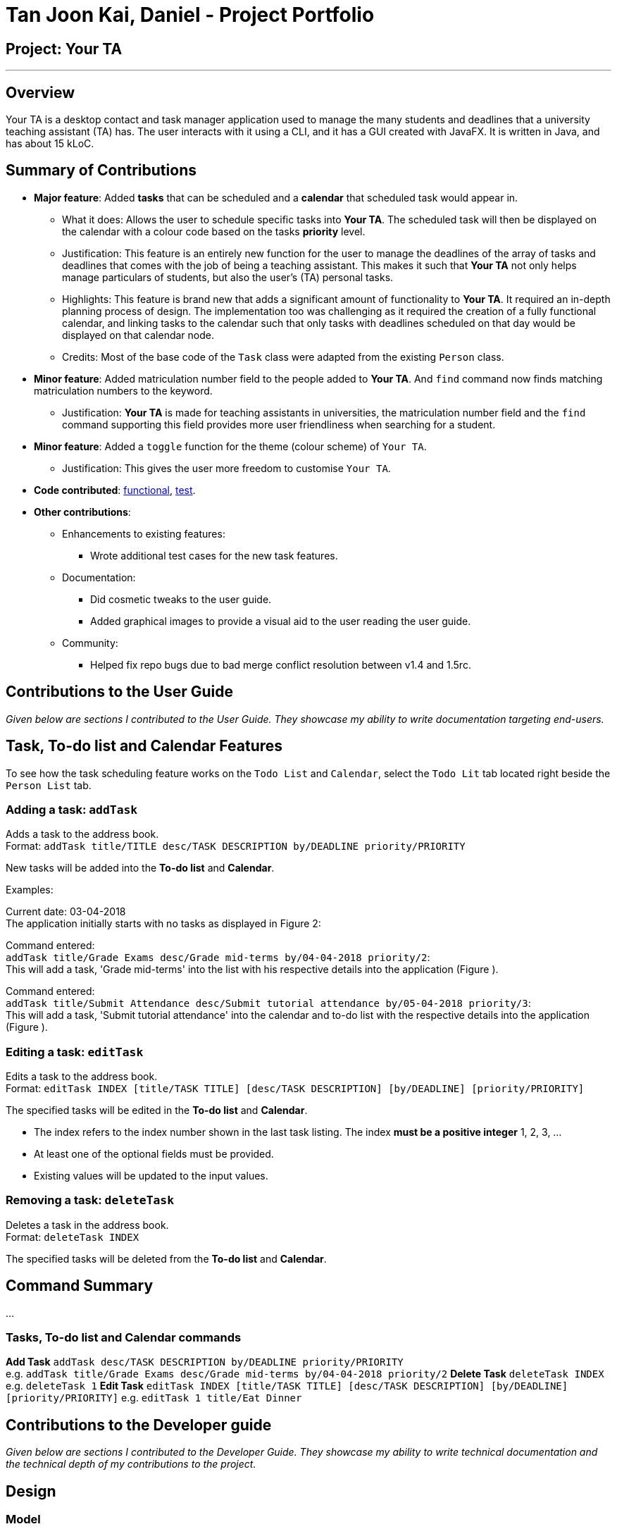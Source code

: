 = Tan Joon Kai, Daniel - Project Portfolio

:repoURL: https://github.com/CS2103JAN2018-F09-B1/main

== Project: Your TA

'''

== Overview

Your TA is a desktop contact and task manager application used to manage the many students and deadlines that a university teaching assistant (TA) has. The user interacts with it using a CLI, and it has a GUI created with JavaFX. It is written in Java, and has about 15 kLoC.

== Summary of Contributions

* *Major feature*: Added *tasks* that can be scheduled and a *calendar* that scheduled task would appear in.

** What it does: Allows the user to schedule specific tasks into *Your TA*. The scheduled task will then be displayed on the calendar with a colour code based on the tasks *priority* level.

** Justification: This feature is an entirely new function for the user to manage the deadlines of the array of tasks and deadlines that comes with the job of being a teaching assistant. This makes it such that *Your TA* not only helps manage particulars of students, but also the user's (TA) personal tasks.

** Highlights: This feature is brand new that adds a significant amount of functionality to *Your TA*. It required an in-depth planning process of design. The implementation too was challenging as it required the creation of a fully functional calendar, and linking tasks to the calendar such that only tasks with deadlines scheduled on that day would be displayed on that calendar node.

** Credits: Most of the base code of the `Task` class were adapted from the existing `Person` class.

* *Minor feature*: Added matriculation number field to the people added to *Your TA*. And `find` command now finds matching matriculation numbers to the keyword.

** Justification: *Your TA* is made for teaching assistants in universities, the matriculation number field and the `find` command supporting this field provides more user friendliness when searching for a student.

* *Minor feature*: Added a `toggle` function for the theme (colour scheme) of `Your TA`.

** Justification: This gives the user more freedom to customise `Your TA`.

* *Code contributed*: link:{repoURL}/collated/functional/JoonKai1995.md[functional], link:{repoURL}/collated/test/JoonKai1995.md[test].

* *Other contributions*:

** Enhancements to existing features:

*** Wrote additional test cases for the new task features.

** Documentation:

*** Did cosmetic tweaks to the user guide.

*** Added graphical images to provide a visual aid to the user reading the user guide.

** Community:

*** Helped fix repo bugs due to bad merge conflict resolution between v1.4 and 1.5rc.

<<<

== Contributions to the User Guide

*****
_Given below are sections I contributed to the User Guide. They showcase my ability to write documentation targeting end-users._
*****

== Task, To-do list and Calendar Features

To see how the task scheduling feature works on the `Todo List` and `Calendar`, select the `Todo Lit` tab located right beside the `Person List` tab.

=== Adding a task: `addTask`

Adds a task to the address book. +
Format: `addTask title/TITLE desc/TASK DESCRIPTION by/DEADLINE priority/PRIORITY`

New tasks will be added into the *To-do list* and *Calendar*.

Examples:

Current date: 03-04-2018 +
The application initially starts with no tasks as displayed in Figure 2:

Command entered: +
`addTask title/Grade Exams desc/Grade mid-terms by/04-04-2018 priority/2`: +
This will add a task, 'Grade mid-terms' into the list with his respective details into the application (Figure ).

Command entered: +
`addTask title/Submit Attendance desc/Submit tutorial attendance by/05-04-2018 priority/3`: +
This will add a task, 'Submit tutorial attendance' into the calendar and to-do list with the respective details into the application (Figure ).

=== Editing a task: `editTask`

Edits a task to the address book. +
Format: `editTask INDEX [title/TASK TITLE] [desc/TASK DESCRIPTION] [by/DEADLINE] [priority/PRIORITY]`

The specified tasks will be edited in the *To-do list* and *Calendar*.

****
* The index refers to the index number shown in the last task listing. The index *must be a positive integer* 1, 2, 3, ...
* At least one of the optional fields must be provided.
* Existing values will be updated to the input values.
****

=== Removing a task: `deleteTask`

Deletes a task in the address book. +
Format: `deleteTask INDEX`

The specified tasks will be deleted from the *To-do list* and *Calendar*.


== Command Summary

...

=== Tasks, To-do list and Calendar commands

*Add Task* `addTask desc/TASK DESCRIPTION by/DEADLINE priority/PRIORITY` +
e.g. `addTask title/Grade Exams desc/Grade mid-terms by/04-04-2018 priority/2`
*Delete Task* `deleteTask INDEX` +
e.g. `deleteTask 1`
*Edit Task* `editTask INDEX [title/TASK TITLE] [desc/TASK DESCRIPTION] [by/DEADLINE] [priority/PRIORITY]`
e.g. `editTask 1 title/Eat Dinner`

== Contributions to the Developer guide

*****
_Given below are sections I contributed to the Developer Guide. They showcase my ability to write technical documentation and the technical depth of my contributions to the project._
*****

== Design

=== Model

...

The `Task` Class:

* Stores the information of a specific task in the AddressBook
* Information includes: Task Description, Deadline, Priority.
* Implements `UniqueTaskList` that enforces uniqueness of its elements and disallows nulls.
* `Task Description`: Object that stores the task description of the `Task` Object.
[NOTE]
Task's name can contain any alphanumeric characters, but should not be null.
* `Deadline`: Object that stores the deadline of the `Task` Object.
[NOTE]
Deadline should not be dates of the past and should only be in the format dd-mm-yyyy.
* `Priority`: Object that stores the priority of the `Task` Object.
[NOTE]
Priority should only be a value from 1 to 3, 1 being the lowest and 3 being the highest.

The `Task` Class:

* Stores the information of a specific Task in Your TA.
* Information includes: Title, Description, Deadline, Priority.
* Implements `UniqueTaskList` that enforces uniqueness of its elements and disallows nulls.
* `Title` & `TaskDescription`: Object that stores the title and description of the `Task` Object.
[NOTE]
Tasks title and description should only contain alphanumeric characters, and should not be null.
* `Deadline`: Object that stores the deadline of the `Task` Object.
[NOTE]
Deadline should be a valid date that exists and in the format dd-mm-yyyy. Tasks cannot be scheduled in the past. And can only be scheduled at most 6 months in advance. (Based on months: tasks cannot be scheduled on 1st August 2018 if the current date is 31st January 2018).
* `Priority`: Object that stores the priority of the `Task` Object.
[NOTE]
Priority value input can only be a value from 1 to 3. 1 being lowest priority and 3 being highest.

== Implementation

...

=== Toggling Between Themes: Light and Dark (Since v1.5)

This feature allows the user to toggle between 2 preset themes, light and dark.

==== Current implementation

The user will click on the drop-down menu tab labeled `Switch Theme`, and select the `toggle` button to toggle to the other theme that is not currently in use.

==== Design Considerations

===== Aspect: How much freedom is given to the user in terms of customisation

* **Alternative 1 (current choice):** Use 2 preset css files, `LightTheme.css` and `DarkTheme.css`, restrict toggling between these 2 presets only. Change the controller class `MainWindow.java` between 2 fxml files, `DarkMainWindow.fxml` and `LightMainWindow.fxml`.
** Pros: Simple to implement and user friendly. User can switch to a different theme with a click of a button.
** Cons: User cannot customize the themes at all, only have 2 choices, light or dark.
* **Alternative 2:** Allow user to customise and pick a colour for each aspect. e.g. background colour, text colour etc.
** Pros: User have full ability to customise the colours of different aspects the app.
** Cons: Heavy on programming (need to add a lot more cases into the css file(s)). User can create hideous themes.

==== Future enhancements (Coming in v2.0)

Add more themes that can be chosen from the theme drop-down box so that the user has more choices.

=== Tasks on Calendar View (Since v1.5)

This feature allows the user to see the calendar on the UI and see the scheduled `Task` deadlines on the calendar.

==== Current implementation

The user will enter a command `addTask title/TITLE desc/DESCRIPTION by/DEADLINE priority/PRIORITY` to the application. The application will then rely on `AddressBookparser` and
parse the argument. The argument will be passed into the AddTaskCommand to be executed. From there, it will create a new `Task` object that will be
added to the `calendarList` of the `UniqueTaskList` which in turn will be displayed on the date of the deadline, on the calendar.

==== Design Considerations

===== Aspect: How to link specific tasks to the correct calendar nodes

* **Alternative 1 (current choice):** Use a 7 by 32, 2D `Array` to store the tasks to be added into the calendar.
** Pros: Separate from the Task list (less prone to bugs). Faster run time (does not need to iterate through all tasks).
** Cons: Higher memory usage constraint, can only schedule tasks up to 6 months in advance to prevent high memory usage that will affect the speed and performance of the app.
* **Alternative 2:** Use the task list itself to be displayed in the calendar.
** Pros: Easier to program and less memory usage (only 1 task list is used without another 2D array for the calendar), tasks can be scheduled as far ahead as desired.
** Cons: Needs to iterate through the entire task list for every calendar node when loading the calendar view (slows performance when dealing with tasks).

==== Future enhancements (Coming in v2.0)

Link specific key-press or select actions to the todo list such that a click on either side will display the selected task on the other.
